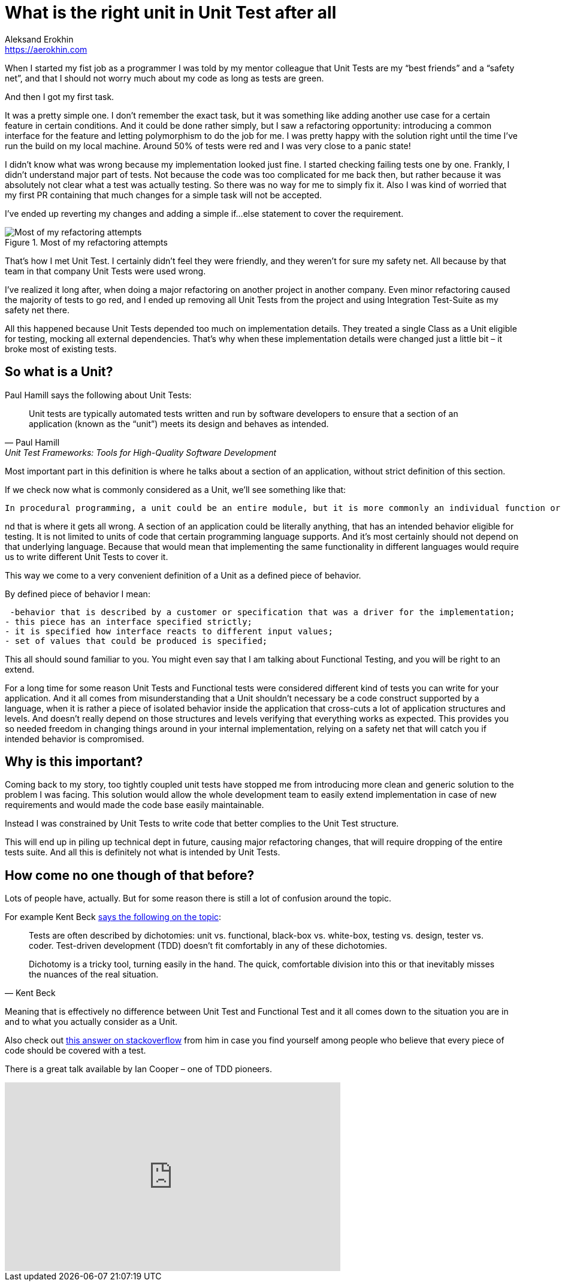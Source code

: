 = What is the right unit in Unit Test after all
Aleksand Erokhin <https://aerokhin.com>
:stylesdir: ../stylesheets
:stylesheet: adoc-github.css
:imagedir: ../images
:favicon: {imagedir}/lightbulb.png

When I started my fist job as a programmer I was told by my mentor colleague that Unit Tests are my “best friends” and a “safety net”, and that I should not worry much about my code as long as tests are green.

And then I got my first task.

It was a pretty simple one. I don’t remember the exact task, but it was something like adding another use case for a certain feature in certain conditions. And it could be done rather simply, but I saw a refactoring opportunity: introducing a common interface for the feature and letting polymorphism to do the job for me. I was pretty happy with the solution right until the time I’ve run the build on my local machine. Around 50% of tests were red and I was very close to a panic state!

I didn’t know what was wrong because my implementation looked just fine. I started checking failing tests one by one. Frankly, I didn’t understand major part of tests. Not because the code was too complicated for me back then, but rather because it was absolutely not clear what a test was actually testing. So there was no way for me to simply fix it. Also I was kind of worried that my first PR containing that much changes for a simple task will not be accepted.

I’ve ended up reverting my changes and adding a simple if…else statement to cover the requirement.

.Most of my refactoring attempts
image::{imagedir}/refactor-meme.jpg[Most of my refactoring attempts]

That’s how I met Unit Test. I certainly didn’t feel they were friendly, and they weren’t for sure my safety net. All because by that team in that company Unit Tests were used wrong.

I’ve realized it long after, when doing a major refactoring on another project in another company. Even minor refactoring caused the majority of tests to go red, and I ended up removing all Unit Tests from the project and using Integration Test-Suite as my safety net there.

All this happened because Unit Tests depended too much on implementation details. They treated a single Class as a Unit eligible for testing, mocking all external dependencies. That’s why when these implementation details were changed just a little bit – it broke most of existing tests.

== So what is a Unit?

Paul Hamill says the following about Unit Tests:

[quote, Paul Hamill, Unit Test Frameworks: Tools for High-Quality Software Development]
____
Unit tests are typically automated tests written and run by software developers to ensure that a section of an application (known as the “unit”) meets its design and behaves as intended.
____

Most important part in this definition is where he talks about a section of an application, without strict definition of this section.

If we check now what is commonly considered as a Unit, we’ll see something like that:

[quote, Unit testing, Wikipedia]
----
In procedural programming, a unit could be an entire module, but it is more commonly an individual function or procedure. In object-oriented programming, a unit is often an entire interface, such as a class, but could be an individual method.
----

nd that is where it gets all wrong. A section of an application could be literally anything, that has an intended behavior eligible for testing. It is not limited to units of code that certain programming language supports. And it’s most certainly should not depend on that underlying language. Because that would mean that implementing the same functionality in different languages would require us to write different Unit Tests to cover it.

This way we come to a very convenient definition of a Unit as a defined piece of behavior.

By defined piece of behavior I mean:

 -behavior that is described by a customer or specification that was a driver for the implementation;
- this piece has an interface specified strictly;
- it is specified how interface reacts to different input values;
- set of values that could be produced is specified;

This all should sound familiar to you. You might even say that I am talking about Functional Testing, and you will be right to an extend.

For a long time for some reason Unit Tests and Functional tests were considered different kind of tests you can write for your application. And it all comes from misunderstanding that a Unit shouldn’t necessary be a code construct supported by a language, when it is rather a piece of isolated behavior inside the application that cross-cuts a lot of application structures and levels. And doesn’t really depend on those structures and levels verifying that everything works as expected. This provides you so needed freedom in changing things around in your internal implementation, relying on a safety net that will catch you if intended behavior is compromised.

== Why is this important?

Coming back to my story, too tightly coupled unit tests have stopped me from introducing more clean and generic solution to the problem I was facing. This solution would allow the whole development team to easily extend implementation in case of new requirements and would made the code base easily maintainable.

Instead I was constrained by Unit Tests to write code that better complies to the Unit Test structure.

This will end up in piling up technical dept in future, causing major refactoring changes, that will require dropping of the entire tests suite. And all this is definitely not what is intended by Unit Tests.

== How come no one though of that before?

Lots of people have, actually. But for some reason there is still a lot of confusion around the topic.

For example Kent Beck https://timsdevblog.wordpress.com/2015/03/30/kent-beck-on-tdd/[says the following on the topic]:

[quote, Kent Beck]
____
Tests are often described by dichotomies: unit vs. functional, black-box vs. white-box, testing vs. design, tester vs. coder. Test-driven development (TDD) doesn’t fit comfortably in any of these dichotomies.

Dichotomy is a tricky tool, turning easily in the hand. The quick, comfortable division into this or that inevitably misses the nuances of the real situation.
____

Meaning that is effectively no difference between Unit Test and Functional Test and it all comes down to the situation you are in and to what you actually consider as a Unit.

Also check out https://stackoverflow.com/questions/153234/how-deep-are-your-unit-tests/153565#153565[this answer on stackoverflow] from him in case you find yourself among people who believe that every piece of code should be covered with a test.

There is a great talk available by Ian Cooper – one of TDD pioneers.

++++
<iframe width="560" height="315" src="https://www.youtube.com/embed/EZ05e7EMOLM" title="YouTube video player" frameborder="0" allow="accelerometer; autoplay; clipboard-write; encrypted-media; gyroscope; picture-in-picture" allowfullscreen></iframe>
++++
